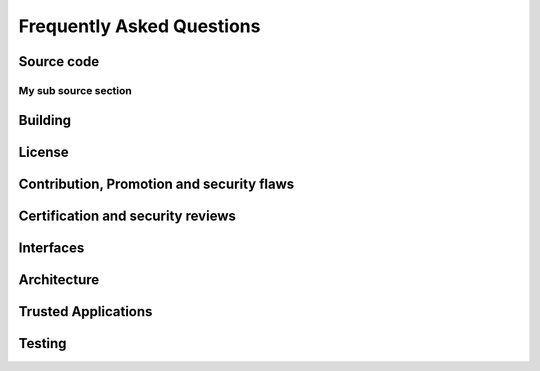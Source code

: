 Frequently Asked Questions
##########################

Source code
***********

My sub source section
=====================

Building
********
License
*******
Contribution, Promotion and security flaws
******************************************
Certification and security reviews
**********************************

Interfaces
**********

Architecture
************

Trusted Applications
********************

Testing
*******
